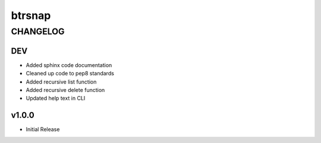 =========
 btrsnap
=========
-----------
 CHANGELOG
-----------

DEV
~~~
* Added sphinx code documentation
* Cleaned up code to pep8 standards
* Added recursive list function
* Added recursive delete function
* Updated help text in CLI

v1.0.0
~~~~~~
* Initial Release
